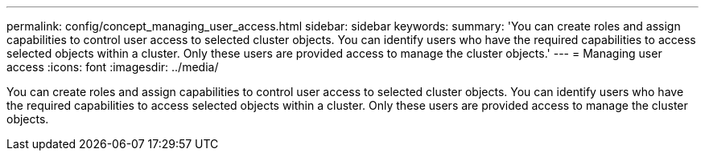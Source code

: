 ---
permalink: config/concept_managing_user_access.html
sidebar: sidebar
keywords: 
summary: 'You can create roles and assign capabilities to control user access to selected cluster objects. You can identify users who have the required capabilities to access selected objects within a cluster. Only these users are provided access to manage the cluster objects.'
---
= Managing user access
:icons: font
:imagesdir: ../media/

[.lead]
You can create roles and assign capabilities to control user access to selected cluster objects. You can identify users who have the required capabilities to access selected objects within a cluster. Only these users are provided access to manage the cluster objects.

